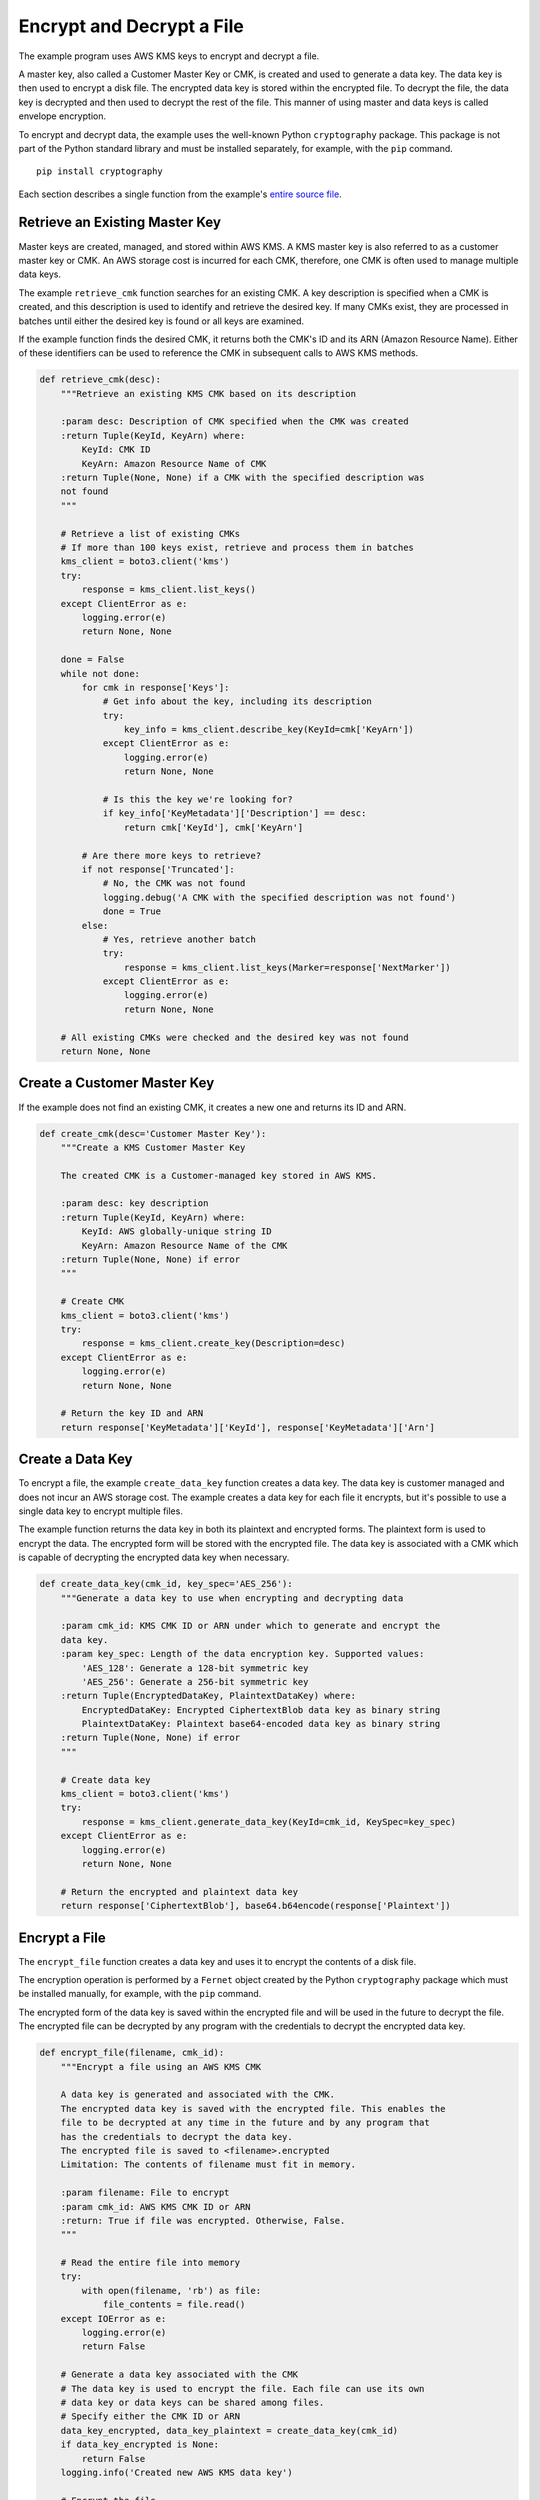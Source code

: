 .. Copyright 2010-2019 Amazon.com, Inc. or its affiliates. All Rights Reserved.

   This work is licensed under a Creative Commons Attribution-NonCommercial-ShareAlike 4.0
   International License (the "License"). You may not use this file except in compliance with the
   License. A copy of the License is located at http://creativecommons.org/licenses/by-nc-sa/4.0/.

   This file is distributed on an "AS IS" BASIS, WITHOUT WARRANTIES OR CONDITIONS OF ANY KIND,
   either express or implied. See the License for the specific language governing permissions and
   limitations under the License.
   
.. _aws-boto3-kms-examples-encrypt-decrypt-file:

**************************
Encrypt and Decrypt a File
**************************

The example program uses AWS KMS keys to encrypt and decrypt a file.

A master key, also called a Customer Master Key or CMK, is created and used to generate a data key. 
The data key is then used to encrypt a disk file. The encrypted data key is stored within 
the encrypted file. To decrypt the file, the data key is decrypted and then used to decrypt 
the rest of the file. This manner of using master and data keys is called envelope encryption.

To encrypt and decrypt data, the example uses the well-known Python ``cryptography`` package. 
This package is not part of the Python standard library and must be installed separately, for
example, with the ``pip`` command.

::

    pip install cryptography

Each section describes a single function from the example's `entire
source file <https://github.com/awsdocs/aws-doc-sdk-examples/tree/master/python/example_code/kms/encrypt_decrypt_file.py>`_.


Retrieve an Existing Master Key
===============================

Master keys are created, managed, and stored within AWS KMS. A KMS master key is also referred to 
as a customer master key or CMK. An AWS storage cost is incurred for each CMK, therefore, one CMK is 
often used to manage multiple data keys.

The example ``retrieve_cmk`` function searches for an existing CMK. A key description is specified 
when a CMK is created, and this description is used to identify and retrieve the desired key. If 
many CMKs exist, they are processed in batches until either the desired key is found or all keys are
examined.

If the example function finds the desired CMK, it returns both the CMK's ID and its ARN (Amazon 
Resource Name). Either of these identifiers can be used to reference the CMK in subsequent calls 
to AWS KMS methods.

.. code-block:: python

    def retrieve_cmk(desc):
        """Retrieve an existing KMS CMK based on its description

        :param desc: Description of CMK specified when the CMK was created
        :return Tuple(KeyId, KeyArn) where:
            KeyId: CMK ID
            KeyArn: Amazon Resource Name of CMK
        :return Tuple(None, None) if a CMK with the specified description was
        not found
        """

        # Retrieve a list of existing CMKs
        # If more than 100 keys exist, retrieve and process them in batches
        kms_client = boto3.client('kms')
        try:
            response = kms_client.list_keys()
        except ClientError as e:
            logging.error(e)
            return None, None

        done = False
        while not done:
            for cmk in response['Keys']:
                # Get info about the key, including its description
                try:
                    key_info = kms_client.describe_key(KeyId=cmk['KeyArn'])
                except ClientError as e:
                    logging.error(e)
                    return None, None

                # Is this the key we're looking for?
                if key_info['KeyMetadata']['Description'] == desc:
                    return cmk['KeyId'], cmk['KeyArn']

            # Are there more keys to retrieve?
            if not response['Truncated']:
                # No, the CMK was not found
                logging.debug('A CMK with the specified description was not found')
                done = True
            else:
                # Yes, retrieve another batch
                try:
                    response = kms_client.list_keys(Marker=response['NextMarker'])
                except ClientError as e:
                    logging.error(e)
                    return None, None

        # All existing CMKs were checked and the desired key was not found
        return None, None


Create a Customer Master Key
============================

If the example does not find an existing CMK, it creates a new one and returns its ID and ARN.

.. code-block:: python

    def create_cmk(desc='Customer Master Key'):
        """Create a KMS Customer Master Key

        The created CMK is a Customer-managed key stored in AWS KMS.

        :param desc: key description
        :return Tuple(KeyId, KeyArn) where:
            KeyId: AWS globally-unique string ID
            KeyArn: Amazon Resource Name of the CMK
        :return Tuple(None, None) if error
        """

        # Create CMK
        kms_client = boto3.client('kms')
        try:
            response = kms_client.create_key(Description=desc)
        except ClientError as e:
            logging.error(e)
            return None, None

        # Return the key ID and ARN
        return response['KeyMetadata']['KeyId'], response['KeyMetadata']['Arn']


Create a Data Key
=================

To encrypt a file, the example ``create_data_key`` function creates a data key. The data key is 
customer managed and does not incur an AWS storage cost. The example creates a data key for 
each file it encrypts, but it's possible to use a single data key to encrypt multiple files.

The example function returns the data key in both its plaintext and encrypted forms. The 
plaintext form is used to encrypt the data. The encrypted form will be stored with the encrypted 
file. The data key is associated with a CMK which is capable of decrypting the encrypted data key 
when necessary.


.. code-block:: python

    def create_data_key(cmk_id, key_spec='AES_256'):
        """Generate a data key to use when encrypting and decrypting data

        :param cmk_id: KMS CMK ID or ARN under which to generate and encrypt the
        data key.
        :param key_spec: Length of the data encryption key. Supported values:
            'AES_128': Generate a 128-bit symmetric key
            'AES_256': Generate a 256-bit symmetric key
        :return Tuple(EncryptedDataKey, PlaintextDataKey) where:
            EncryptedDataKey: Encrypted CiphertextBlob data key as binary string
            PlaintextDataKey: Plaintext base64-encoded data key as binary string
        :return Tuple(None, None) if error
        """

        # Create data key
        kms_client = boto3.client('kms')
        try:
            response = kms_client.generate_data_key(KeyId=cmk_id, KeySpec=key_spec)
        except ClientError as e:
            logging.error(e)
            return None, None

        # Return the encrypted and plaintext data key
        return response['CiphertextBlob'], base64.b64encode(response['Plaintext'])


Encrypt a File
==============

The ``encrypt_file`` function creates a data key and uses it to encrypt the contents of a disk file.

The encryption operation is performed by a ``Fernet`` object created by the Python ``cryptography`` 
package which must be installed manually, for example, with the ``pip`` command.

The encrypted form of the data key is saved within the encrypted file and will be used in the future 
to decrypt the file. The encrypted file can be decrypted by any program with the credentials to 
decrypt the encrypted data key.

.. code-block:: python

    def encrypt_file(filename, cmk_id):
        """Encrypt a file using an AWS KMS CMK

        A data key is generated and associated with the CMK.
        The encrypted data key is saved with the encrypted file. This enables the
        file to be decrypted at any time in the future and by any program that
        has the credentials to decrypt the data key.
        The encrypted file is saved to <filename>.encrypted
        Limitation: The contents of filename must fit in memory.

        :param filename: File to encrypt
        :param cmk_id: AWS KMS CMK ID or ARN
        :return: True if file was encrypted. Otherwise, False.
        """

        # Read the entire file into memory
        try:
            with open(filename, 'rb') as file:
                file_contents = file.read()
        except IOError as e:
            logging.error(e)
            return False

        # Generate a data key associated with the CMK
        # The data key is used to encrypt the file. Each file can use its own
        # data key or data keys can be shared among files.
        # Specify either the CMK ID or ARN
        data_key_encrypted, data_key_plaintext = create_data_key(cmk_id)
        if data_key_encrypted is None:
            return False
        logging.info('Created new AWS KMS data key')

        # Encrypt the file
        f = Fernet(data_key_plaintext)
        file_contents_encrypted = f.encrypt(file_contents)

        # Write the encrypted data key and encrypted file contents together
        try:
            with open(filename + '.encrypted', 'wb') as file_encrypted:
                file_encrypted.write(len(data_key_encrypted).to_bytes(NUM_BYTES_FOR_LEN,
                                                                      byteorder='big'))
                file_encrypted.write(data_key_encrypted)
                file_encrypted.write(file_contents_encrypted)
        except IOError as e:
            logging.error(e)
            return False

        # For the highest security, the data_key_plaintext value should be wiped
        # from memory. Unfortunately, this is not possible in Python. However,
        # storing the value in a local variable makes it available for garbage
        # collection.
        return True


Decrypt a Data Key
==================

To decrypt an encrypted file, the encrypted data key used to perform the encryption must first
be decrypted. This operation is performed by the example ``decrypt_data_key`` function which returns
the plaintext form of the key.

.. code-block:: python

    def decrypt_data_key(data_key_encrypted):
        """Decrypt an encrypted data key

        :param data_key_encrypted: Encrypted ciphertext data key.
        :return Plaintext base64-encoded binary data key as binary string
        :return None if error
        """

        # Decrypt the data key
        kms_client = boto3.client('kms')
        try:
            response = kms_client.decrypt(CiphertextBlob=data_key_encrypted)
        except ClientError as e:
            logging.error(e)
            return None

        # Return plaintext base64-encoded binary data key
        return base64.b64encode((response['Plaintext']))


Decrypt a File
==============

The example ``decrypt_file`` function first extracts the encrypted data key from the encrypted file. It 
then decrypts the key to get its plaintext form and uses that to decrypt the file contents.

The decryption operation is performed by a ``Fernet`` object created by the Python ``cryptography`` 
package which must be installed manually, for example, with the ``pip`` command.

.. code-block:: python

    def decrypt_file(filename):
        """Decrypt a file encrypted by encrypt_file()

        The encrypted file is read from <filename>.encrypted
        The decrypted file is written to <filename>.decrypted

        :param filename: File to decrypt
        :return: True if file was decrypted. Otherwise, False.
        """

        # Read the encrypted file into memory
        try:
            with open(filename + '.encrypted', 'rb') as file:
                file_contents = file.read()
        except IOError as e:
            logging.error(e)
            return False

        # The first NUM_BYTES_FOR_LEN bytes contain the integer length of the
        # encrypted data key.
        # Add NUM_BYTES_FOR_LEN to get index of end of encrypted data key/start
        # of encrypted data.
        data_key_encrypted_len = int.from_bytes(file_contents[:NUM_BYTES_FOR_LEN],
                                                byteorder='big') \
                                 + NUM_BYTES_FOR_LEN
        data_key_encrypted = file_contents[NUM_BYTES_FOR_LEN:data_key_encrypted_len]

        # Decrypt the data key before using it
        data_key_plaintext = decrypt_data_key(data_key_encrypted)
        if data_key_plaintext is None:
            return False

        # Decrypt the rest of the file
        f = Fernet(data_key_plaintext)
        file_contents_decrypted = f.decrypt(file_contents[data_key_encrypted_len:])

        # Write the decrypted file contents
        try:
            with open(filename + '.decrypted', 'wb') as file_decrypted:
                file_decrypted.write(file_contents_decrypted)
        except IOError as e:
            logging.error(e)
            return False

        # The same security issue described at the end of encrypt_file() exists
        # here, too, i.e., the wish to wipe the data_key_plaintext value from
        # memory.
        return True
